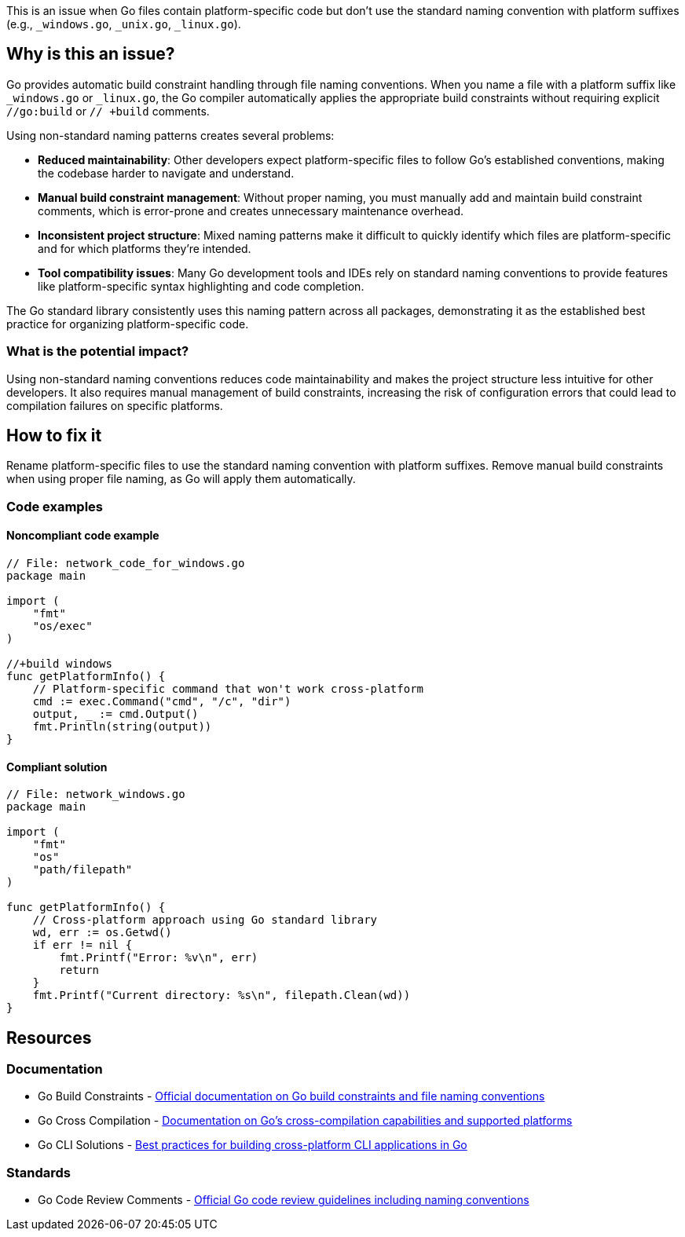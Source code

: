 This is an issue when Go files contain platform-specific code but don't use the standard naming convention with platform suffixes (e.g., `_windows.go`, `_unix.go`, `_linux.go`).

== Why is this an issue?

Go provides automatic build constraint handling through file naming conventions. When you name a file with a platform suffix like `_windows.go` or `_linux.go`, the Go compiler automatically applies the appropriate build constraints without requiring explicit `//go:build` or `// +build` comments.

Using non-standard naming patterns creates several problems:

* **Reduced maintainability**: Other developers expect platform-specific files to follow Go's established conventions, making the codebase harder to navigate and understand.
* **Manual build constraint management**: Without proper naming, you must manually add and maintain build constraint comments, which is error-prone and creates unnecessary maintenance overhead.
* **Inconsistent project structure**: Mixed naming patterns make it difficult to quickly identify which files are platform-specific and for which platforms they're intended.
* **Tool compatibility issues**: Many Go development tools and IDEs rely on standard naming conventions to provide features like platform-specific syntax highlighting and code completion.

The Go standard library consistently uses this naming pattern across all packages, demonstrating it as the established best practice for organizing platform-specific code.

=== What is the potential impact?

Using non-standard naming conventions reduces code maintainability and makes the project structure less intuitive for other developers. It also requires manual management of build constraints, increasing the risk of configuration errors that could lead to compilation failures on specific platforms.

== How to fix it

Rename platform-specific files to use the standard naming convention with platform suffixes. Remove manual build constraints when using proper file naming, as Go will apply them automatically.

=== Code examples

==== Noncompliant code example

[source,go,diff-id=1,diff-type=noncompliant]
----
// File: network_code_for_windows.go
package main

import (
    "fmt"
    "os/exec"
)

//+build windows
func getPlatformInfo() {
    // Platform-specific command that won't work cross-platform
    cmd := exec.Command("cmd", "/c", "dir")
    output, _ := cmd.Output()
    fmt.Println(string(output))
}
----

==== Compliant solution

[source,go,diff-id=1,diff-type=compliant]
----
// File: network_windows.go
package main

import (
    "fmt"
    "os"
    "path/filepath"
)

func getPlatformInfo() {
    // Cross-platform approach using Go standard library
    wd, err := os.Getwd()
    if err != nil {
        fmt.Printf("Error: %v\n", err)
        return
    }
    fmt.Printf("Current directory: %s\n", filepath.Clean(wd))
}
----

== Resources

=== Documentation

 * Go Build Constraints - https://pkg.go.dev/go/build#hdr-Build_Constraints[Official documentation on Go build constraints and file naming conventions]

 * Go Cross Compilation - https://go.dev/doc/install/source#environment[Documentation on Go's cross-compilation capabilities and supported platforms]

 * Go CLI Solutions - https://go.dev/solutions/clis[Best practices for building cross-platform CLI applications in Go]

=== Standards

 * Go Code Review Comments - https://github.com/golang/go/wiki/CodeReviewComments[Official Go code review guidelines including naming conventions]
